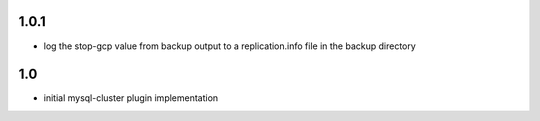 1.0.1
=====
- log the stop-gcp value from backup output to a replication.info file
  in the backup directory

1.0
===
- initial mysql-cluster plugin implementation
